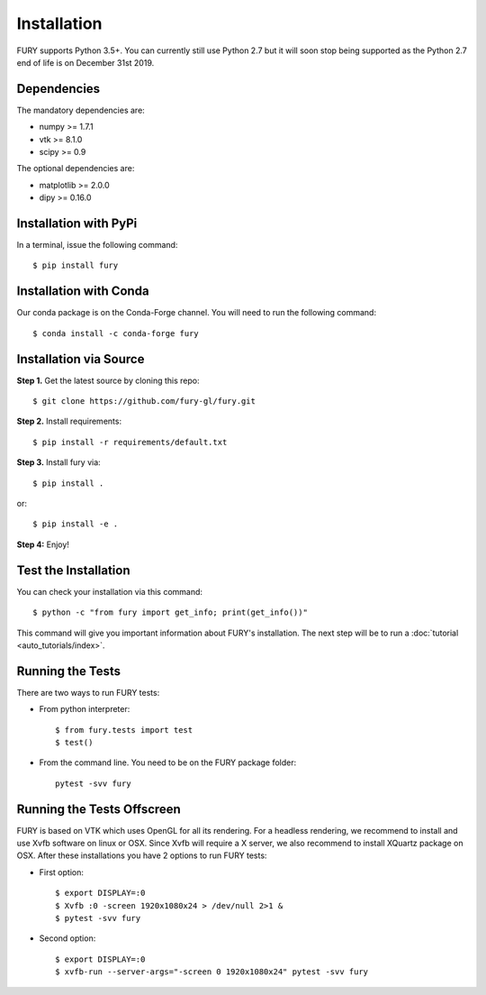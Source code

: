 ============
Installation
============

FURY supports Python 3.5+. You can currently still use Python 2.7 but it will soon stop being supported as the Python 2.7 end of life is on December 31st 2019.

Dependencies
------------

The mandatory dependencies are:

- numpy >= 1.7.1
- vtk >= 8.1.0
- scipy >= 0.9

The optional dependencies are:

- matplotlib >= 2.0.0
- dipy >= 0.16.0


Installation with PyPi
----------------------

In a terminal, issue the following command::

    $ pip install fury

Installation with Conda
-----------------------

Our conda package is on the Conda-Forge channel. You will need to run the following command::

    $ conda install -c conda-forge fury

Installation via Source
-----------------------

**Step 1.** Get the latest source by cloning this repo::

    $ git clone https://github.com/fury-gl/fury.git

**Step 2.** Install requirements::

    $ pip install -r requirements/default.txt

**Step 3.** Install fury via::

    $ pip install .

or::

    $ pip install -e .

**Step 4:** Enjoy!

Test the Installation
---------------------

You can check your installation via this command::

    $ python -c "from fury import get_info; print(get_info())"

This command will give you important information about FURY's installation. The next step will be to run a :doc:`tutorial <auto_tutorials/index>`.

Running the Tests
-----------------

There are two ways to run FURY tests:

- From python interpreter::

    $ from fury.tests import test
    $ test()

- From the command line. You need to be on the FURY package folder::

    pytest -svv fury

Running the Tests Offscreen
---------------------------

FURY is based on VTK which uses OpenGL for all its rendering. For a headless rendering, we recommend to install and use Xvfb software on linux or OSX.
Since Xvfb will require a X server, we also recommend to install XQuartz package on OSX. After these installations you have 2 options to run FURY tests:

- First option::

    $ export DISPLAY=:0
    $ Xvfb :0 -screen 1920x1080x24 > /dev/null 2>1 &
    $ pytest -svv fury

- Second option::

    $ export DISPLAY=:0
    $ xvfb-run --server-args="-screen 0 1920x1080x24" pytest -svv fury

